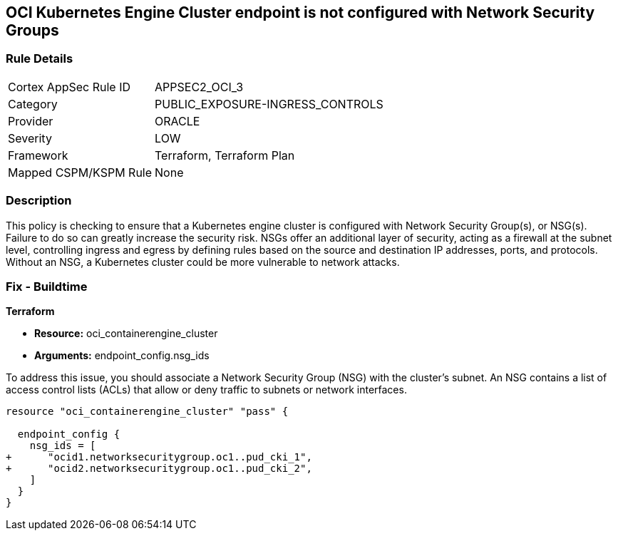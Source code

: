 
== OCI Kubernetes Engine Cluster endpoint is not configured with Network Security Groups

=== Rule Details

[cols="1,2"]
|===
|Cortex AppSec Rule ID |APPSEC2_OCI_3
|Category |PUBLIC_EXPOSURE-INGRESS_CONTROLS
|Provider |ORACLE
|Severity |LOW
|Framework |Terraform, Terraform Plan
|Mapped CSPM/KSPM Rule |None
|===


=== Description

This policy is checking to ensure that a Kubernetes engine cluster is configured with Network Security Group(s), or NSG(s). Failure to do so can greatly increase the security risk. NSGs offer an additional layer of security, acting as a firewall at the subnet level, controlling ingress and egress by defining rules based on the source and destination IP addresses, ports, and protocols. Without an NSG, a Kubernetes cluster could be more vulnerable to network attacks.

=== Fix - Buildtime

*Terraform*

* *Resource:* oci_containerengine_cluster
* *Arguments:* endpoint_config.nsg_ids

To address this issue, you should associate a Network Security Group (NSG) with the cluster's subnet. An NSG contains a list of access control lists (ACLs) that allow or deny traffic to subnets or network interfaces. 

[source,hcl]
----
resource "oci_containerengine_cluster" "pass" {

  endpoint_config {
    nsg_ids = [
+      "ocid1.networksecuritygroup.oc1..pud_cki_1",
+      "ocid2.networksecuritygroup.oc1..pud_cki_2",
    ]
  }
}
----

